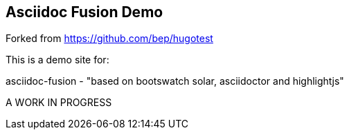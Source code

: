 == Asciidoc Fusion Demo

Forked from https://github.com/bep/hugotest

This is a demo site for:

asciidoc-fusion
 - "based on bootswatch solar, asciidoctor and highlightjs"

A WORK IN PROGRESS


